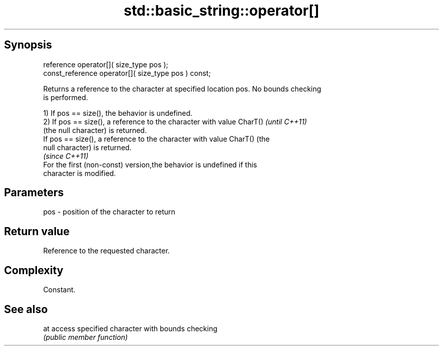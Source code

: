 .TH std::basic_string::operator[] 3 "Jun 28 2014" "2.0 | http://cppreference.com" "C++ Standard Libary"
.SH Synopsis
   reference       operator[]( size_type pos );
   const_reference operator[]( size_type pos ) const;

   Returns a reference to the character at specified location pos. No bounds checking
   is performed.

   1) If pos == size(), the behavior is undefined.
   2) If pos == size(), a reference to the character with value CharT()   \fI(until C++11)\fP
   (the null character) is returned.
   If pos == size(), a reference to the character with value CharT() (the
   null character) is returned.
                                                                          \fI(since C++11)\fP
   For the first (non-const) version,the behavior is undefined if this
   character is modified.

.SH Parameters

   pos - position of the character to return

.SH Return value

   Reference to the requested character.

.SH Complexity

   Constant.

.SH See also

   at access specified character with bounds checking
      \fI(public member function)\fP 
